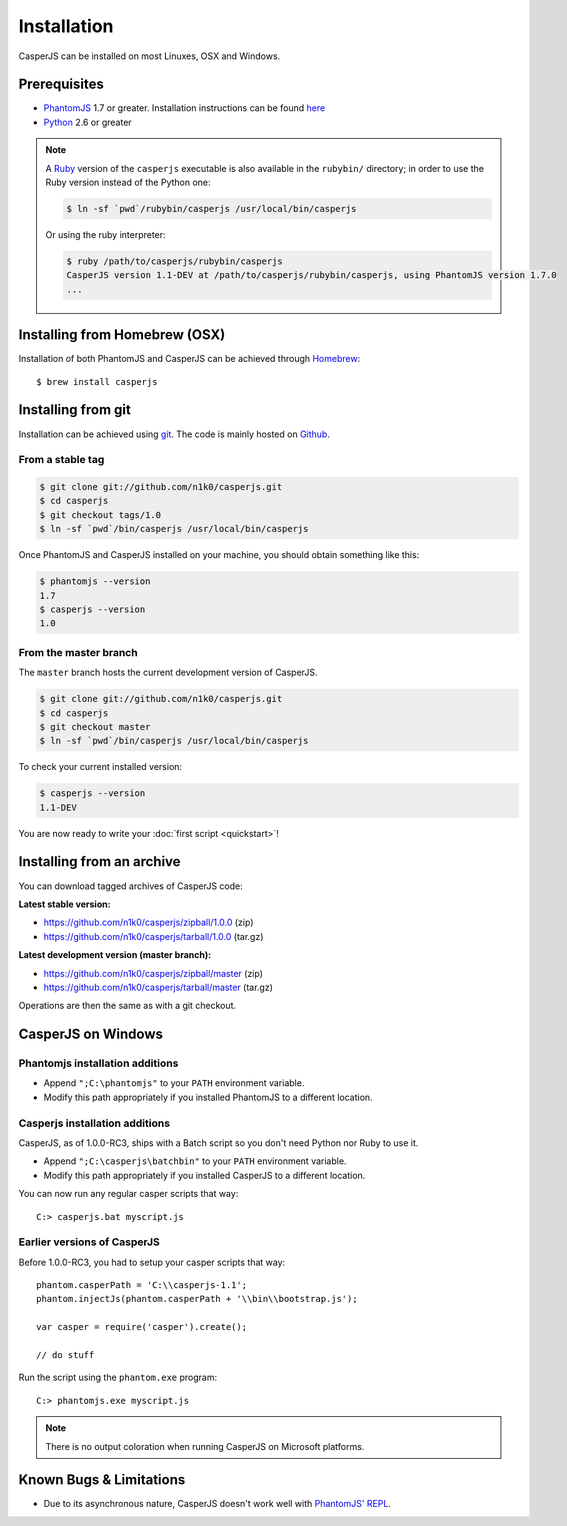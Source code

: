 .. _installation:

============
Installation
============

CasperJS can be installed on most Linuxes, OSX and Windows.

Prerequisites
-------------

- PhantomJS_ 1.7 or greater. Installation instructions can be found `here <http://phantomjs.org/download.html>`_
- Python_ 2.6 or greater

.. note::

   .. versionadded:: 1.0

   A `Ruby <http://ruby-lang.org/>`_ version of the ``casperjs`` executable is also available in the ``rubybin/`` directory; in order to use the Ruby version instead of the Python one:

   .. code-block:: text

       $ ln -sf `pwd`/rubybin/casperjs /usr/local/bin/casperjs

   Or using the ruby interpreter:

   .. code-block:: text

       $ ruby /path/to/casperjs/rubybin/casperjs
       CasperJS version 1.1-DEV at /path/to/casperjs/rubybin/casperjs, using PhantomJS version 1.7.0
       ...


Installing from Homebrew (OSX)
------------------------------

Installation of both PhantomJS and CasperJS can be achieved through `Homebrew <http://mxcl.github.com/homebrew/>`_::

   $ brew install casperjs


Installing from git
-------------------

Installation can be achieved using `git <http://git-scm.com/>`_. The code is mainly hosted on `Github <https://github.com/n1k0/casperjs>`_.

From a stable tag
~~~~~~~~~~~~~~~~~

.. code-block:: text

    $ git clone git://github.com/n1k0/casperjs.git
    $ cd casperjs
    $ git checkout tags/1.0
    $ ln -sf `pwd`/bin/casperjs /usr/local/bin/casperjs

Once PhantomJS and CasperJS installed on your machine, you should obtain something like this:

.. code-block:: text

    $ phantomjs --version
    1.7
    $ casperjs --version
    1.0

From the master branch
~~~~~~~~~~~~~~~~~~~~~~

The ``master`` branch hosts the current development version of CasperJS.

.. code-block:: text

    $ git clone git://github.com/n1k0/casperjs.git
    $ cd casperjs
    $ git checkout master
    $ ln -sf `pwd`/bin/casperjs /usr/local/bin/casperjs

To check your current installed version:

.. code-block:: text

    $ casperjs --version
    1.1-DEV

You are now ready to write your :doc:`first script <quickstart>`!


Installing from an archive
--------------------------

You can download tagged archives of CasperJS code:

**Latest stable version:**

- https://github.com/n1k0/casperjs/zipball/1.0.0 (zip)
- https://github.com/n1k0/casperjs/tarball/1.0.0 (tar.gz)

**Latest development version (master branch):**

- https://github.com/n1k0/casperjs/zipball/master (zip)
- https://github.com/n1k0/casperjs/tarball/master (tar.gz)

Operations are then the same as with a git checkout.


CasperJS on Windows
-------------------

Phantomjs installation additions
~~~~~~~~~~~~~~~~~~~~~~~~~~~~~~~~

- Append ``";C:\phantomjs"`` to your ``PATH`` environment variable.
- Modify this path appropriately if you installed PhantomJS to a different location.

Casperjs installation additions
~~~~~~~~~~~~~~~~~~~~~~~~~~~~~~~

.. versionadded:: 1.0

CasperJS, as of 1.0.0-RC3, ships with a Batch script so you don't need Python nor Ruby to use it.

- Append ``";C:\casperjs\batchbin"`` to your ``PATH`` environment variable.
- Modify this path appropriately if you installed CasperJS to a different location.

You can now run any regular casper scripts that way::

    C:> casperjs.bat myscript.js

Earlier versions of CasperJS
~~~~~~~~~~~~~~~~~~~~~~~~~~~~

Before 1.0.0-RC3, you had to setup your casper scripts that way::

    phantom.casperPath = 'C:\\casperjs-1.1';
    phantom.injectJs(phantom.casperPath + '\\bin\\bootstrap.js');

    var casper = require('casper').create();

    // do stuff

Run the script using the ``phantom.exe`` program::

    C:> phantomjs.exe myscript.js

.. note::

   There is no output coloration when running CasperJS on Microsoft platforms.


Known Bugs & Limitations
------------------------

- Due to its asynchronous nature, CasperJS doesn't work well with `PhantomJS' REPL <http://code.google.com/p/phantomjs/wiki/InteractiveModeREPL>`_.

.. _PhantomJS: http://phantomjs.org/
.. _Python: http://python.org/

